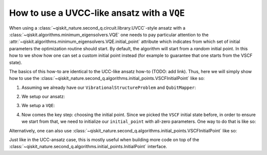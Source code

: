 How to use a UVCC-like ansatz with a ``VQE``
============================================

When using a :class:`~qiskit_nature.second_q.circuit.library.UVCC`-style ansatz with a
:class:`~qiskit.algorithms.minimum_eigensolvers.VQE` one needs to pay particular attention to the
:attr:`~qiskit.algorithms.minimum_eigensolvers.VQE.initial_point` attribute which indicates from
which set of initial parameters the optimization routine should start.
By default, the algorithm will start from a *random* initial point. In this how to we show how one
can set a custom initial point instead (for example to guarantee that one starts from the
VSCF state).

The basics of this how-to are identical to the UCC-like ansatz how-to (TODO: add link). Thus, here
we will simply show how to use the
:class:`~qiskit_nature.second_q.algorithms.initial_points.VSCFInitialPoint` like so:

1. Assuming we already have our ``VibrationalStructureProblem`` and ``QubitMapper``:

.. testcode::

    from qiskit_nature.second_q.mappers import DirectMapper
    from qiskit_nature.second_q.problems import VibrationalStructureProblem
    problem: VibrationalStructureProblem = ...
    num_modals = [2, 2, 2]  # some example of what problem.num_modals might yield
    mapper = DirectMapper()

2. We setup our ansatz:

.. testcode::

    from qiskit_nature.second_q.circuit.library import UVCCSD, VSCF
    ansatz = UVCCSD()
    ansatz.num_modals = num_modals
    ansatz.qubit_mapper = mapper
    initial_state = VSCF()
    initial_state.num_modals = num_modals
    initial_state.qubit_mapper = mapper
    ansatz.initial_state = initial_state

3. We setup a ``VQE``:

.. testcode::

    import numpy as np
    from qiskit.algorithms.optimizers import SLSQP
    from qiskit.algorithms.minimum_eigensolvers import VQE
    from qiskit.primitives import Estimator
    vqe = VQE(Estimator(), ansatz, SLSQP())

4. Now comes the key step: choosing the initial point. Since we picked the ``VSCF`` initial
   state before, in order to ensure we start from that, we need to initialize our ``initial_point``
   with all-zero parameters. One way to do that is like so:

.. testcode::

    vqe.initial_point = np.zeros(ansatz.num_parameters)

Alternatively, one can also use
:class:`~qiskit_nature.second_q.algorithms.initial_points.VSCFInitialPoint` like so:

.. testcode::

    from qiskit_nature.second_q.algorithms.initial_points import VSCFInitialPoint
    initial_point = VSCFInitialPoint()
    initial_point.ansatz = ansatz
    initial_point.problem = problem
    vqe.initial_point = initial_point.to_numpy_array()

Just like in the UCC-ansatz case, this is mostly useful when building more code on top of the
:class:`~qiskit_nature.second_q.algorithms.initial_points.InitialPoint` interface.
